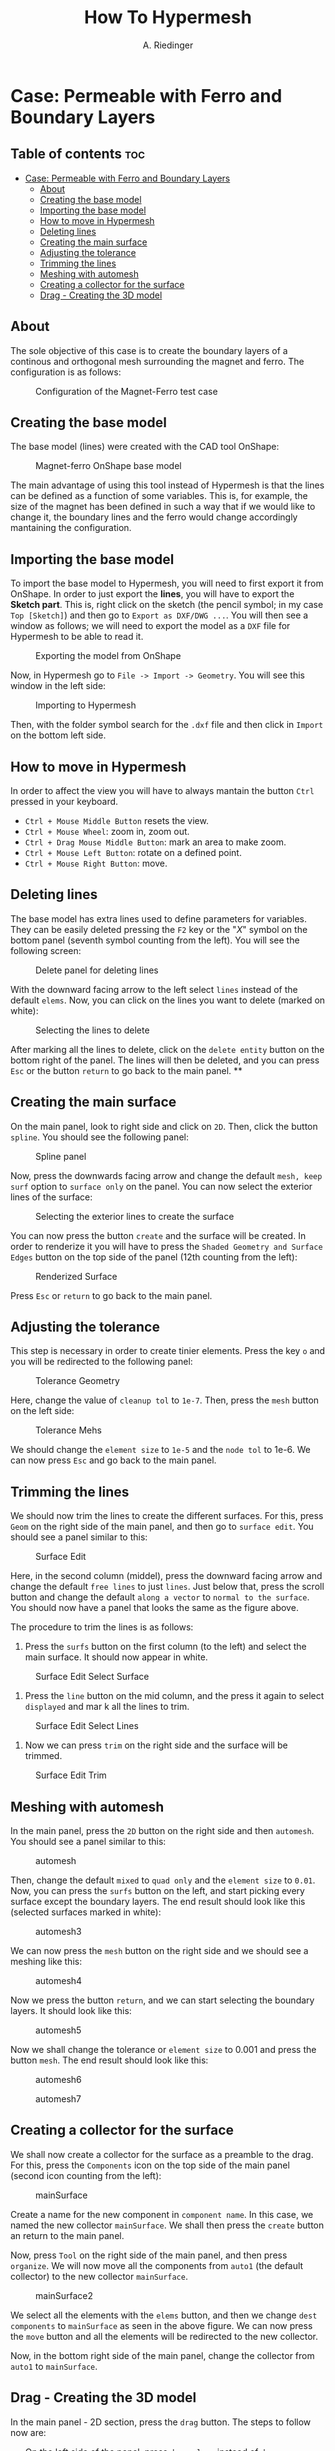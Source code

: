 #+TITLE: How To Hypermesh
#+AUTHOR: A. Riedinger
#+STARTUP: folded

* Case: Permeable with Ferro and Boundary Layers

** Table of contents :toc:
- [[#case-permeable-with-ferro-and-boundary-layers][Case: Permeable with Ferro and Boundary Layers]]
  - [[#about][About]]
  - [[#creating-the-base-model][Creating the base model]]
  - [[#importing-the-base-model][Importing the base model]]
  - [[#how-to-move-in-hypermesh][How to move in Hypermesh]]
  - [[#deleting-lines][Deleting lines]]
  - [[#creating-the-main-surface][Creating the main surface]]
  - [[#adjusting-the-tolerance][Adjusting the tolerance]]
  - [[#trimming-the-lines][Trimming the lines]]
  - [[#meshing-with-automesh][Meshing with automesh]]
  - [[#creating-a-collector-for-the-surface][Creating a collector for the surface]]
  - [[#drag---creating-the-3d-model][Drag - Creating the 3D model]]

** About
The sole objective of this case is to create the boundary layers of a continous and orthogonal mesh surrounding the magnet and ferro. The configuration is as follows:

#+CAPTION:Configuration of the Magnet-Ferro test case
#+LABEL:fig:magnet-ferroConfiguration
[[file:../images/magnet-ferroConfiguration.png]]
** Creating the base model
The base model (lines) were created with the CAD tool OnShape:

#+CAPTION:Magnet-ferro OnShape base model
#+LABEL:fig:magnet-ferroOnShape
[[file:../images/magnet-ferroOnShape.png]]

The main advantage of using this tool instead of Hypermesh is that the lines can be defined as a function of some variables. This is, for example, the size of the magnet has been defined in such a way that if we would like to change it, the boundary lines and the ferro would change accordingly mantaining the configuration.

** Importing the base model
To import the base model to Hypermesh, you will need to first export it from OnShape. In order to just export the *lines*, you will have to export the *Sketch part*. This is, right click on the sketch (the pencil symbol; in my case =Top [Sketch]=) and then go to =Export as DXF/DWG ...=. You will then see a window as follows; we will need to export the model as a =DXF= file for Hypermesh to be able to read it.

#+CAPTION:Exporting the model from OnShape
#+LABEL:fig:exportingOnShape
[[file:../images/exportingOnShape.png]]

Now, in Hypermesh go to =File -> Import -> Geometry=. You will see this window in the left side:

#+CAPTION:Importing to Hypermesh
#+LABEL:fig:importingHypermesh
[[file:../images/importingHypermesh.png]]

Then, with the folder symbol search for the =.dxf= file and then click in =Import= on the bottom left side.
** How to move in Hypermesh
In order to affect the view you will have to always mantain the button =Ctrl= pressed in your keyboard.

 + =Ctrl + Mouse Middle Button= resets the view.
 + =Ctrl + Mouse Wheel=: zoom in, zoom out.
 + =Ctrl + Drag Mouse Middle Button=: mark an area to make zoom.
 + =Ctrl + Mouse Left Button=: rotate on a defined point.
 + =Ctrl + Mouse Right Button=: move.

** Deleting lines
The base model has extra lines used to define parameters for variables. They can be easily deleted pressing the =F2= key or the "/X/" symbol on the bottom panel (seventh symbol counting from the left). You will see the following screen:

#+CAPTION:Delete panel for deleting lines
#+LABEL:fig:deletingLines
[[file:../images/deletingLines.png]]

With the downward facing arrow to the left select =lines= instead of the default =elems=. Now, you can click on the lines you want to delete (marked on white):

#+CAPTION:Selecting the lines to delete
#+LABEL:fig:deletingLines2
[[file:../images/deletingLines2.png]]

After marking all the lines to delete, click on the =delete entity= button on the bottom right of the panel. The lines will then be deleted, and you can press =Esc= or the button =return= to go back to the main panel.
**
** Creating the main surface
On the main panel, look to right side and click on =2D=. Then, click the button =spline=. You should see the following panel:

#+CAPTION:Spline panel
#+LABEL:fig:spline
[[file:../images/spline.png]]

Now, press the downwards facing arrow and change the default =mesh, keep surf= option to =surface only= on the panel. You can now select the exterior lines of the surface:

#+CAPTION:Selecting the exterior lines to create the surface
#+LABEL:fig:splineExteriorLines
[[file:../images/splineExteriorLines.png]]

You can now press the button =create= and the surface will be created. In order to renderize it you will have to press the =Shaded Geometry and Surface Edges= button on the top side of the panel (12th counting from the left):

#+CAPTION:Renderized Surface
#+LABEL:fig:splineRenderizedSurface
[[file:../images/splineRenderizedSurface.png]]

Press =Esc= or =return= to go back to the main panel.
** Adjusting the tolerance
This step is necessary in order to create tinier elements. Press the key =o= and you will be redirected to the following panel:

#+CAPTION:Tolerance Geometry
#+LABEL:fig:toleranceGeometry
[[file:../images/toleranceGeometry.png]]

Here, change the value of =cleanup tol= to =1e-7=. Then, press the =mesh= button on the left side:

#+CAPTION:Tolerance Mehs
#+LABEL:fig:toleranceMesh
[[file:../images/toleranceMesh.png]]

We should change the =element size= to =1e-5= and the =node tol= to 1e-6. We can now press =Esc= and go back to the main panel.
** Trimming the lines
We should now trim the lines to create the different surfaces. For this, press =Geom= on the right side of the main panel, and then go to =surface edit=. You should see a panel similar to this:

#+CAPTION:Surface Edit
#+LABEL:fig:surfaceEdit
[[file:../images/surfaceEdit.png]]

Here, in the second column (middel), press the downward facing arrow and change the default =free lines= to just =lines=. Just below that, press the scroll button and change the default =along a vector= to =normal to the surface=. You should now have a panel that looks the same as the figure above.

The procedure to trim the lines is as follows:

  1. Press the =surfs= button on the first column (to the left) and select the main surface. It should now appear in white.

#+CAPTION:Surface Edit Select Surface
#+LABEL:fig:surfaceEditSelectSurface
[[file:../images/surfaceEditSelectSurface.png]]

 2. Press the =line= button on the mid column, and the press it again to select =displayed= and mar                                                                                                                                                                        k all the lines to trim.

#+CAPTION:Surface Edit Select Lines
#+LABEL:fig:surfaceEditSelectLines
[[file:../images/surfaceEditSelectLines.png]]

 3. Now we can press =trim= on the right side and the surface will be trimmed.

#+CAPTION:Surface Edit Trim
#+LABEL:fig:surfaceEditTrim
[[file:../images/surfaceEditTrim.png]]
** Meshing with automesh
In the main panel, press the =2D= button on the right side and then =automesh=. You should see a panel similar to this:

#+CAPTION:automesh
#+LABEL:fig:automesh
[[file:../images/automesh.png]]

Then, change the default =mixed= to =quad only= and the =element size= to =0.01=. Now, you can press the =surfs= button on the left, and start picking every surface except the boundary layers. The end result should look like this (selected surfaces marked in white):

#+CAPTION:automesh3
#+LABEL:fig:automesh3
[[file:../images/automesh3.png]]

We can now press the =mesh= button on the right side and we should see a meshing like this:

#+CAPTION:automesh4
#+LABEL:fig:automesh4
[[file:../images/automesh4.png]]

Now we press the button =return=, and we can start selecting the boundary layers. It should look like this:

#+CAPTION:automesh5
#+LABEL:fig:automesh5
[[file:../images/automesh5.png]]

Now we shall change the tolerance or =element size= to 0.001 and press the button =mesh=. The end result should look like this:

#+CAPTION:automesh6
#+LABEL:fig:automesh6
[[file:../images/automesh6.png]]

#+CAPTION:automesh7
#+LABEL:fig:automesh7
[[file:../images/automesh7.png]]
** Creating a collector for the surface
We shall now create a collector for the surface as a preamble to the drag. For this, press the =Components= icon on the top side of the main panel (second icon counting from the left):

#+CAPTION:mainSurface
#+LABEL:fig:mainSurface
[[file:../images/mainSurface.png]]

Create a name for the new component in =component name=. In this case, we named the new collector =mainSurface=. We shall then press the =create= button an return to the main panel.

Now, press =Tool= on the right side of the main panel, and then press =organize=. We will now move all the components from =auto1= (the default collector) to the new collector =mainSurface=.

#+CAPTION:mainSurface2
#+LABEL:fig:mainSurface2
[[file:../images/mainSurface2.png]]

We select all the elements with the =elems= button, and then we change =dest components= to =mainSurface= as seen in the above figure. We can now press the =move= button and all the elements will be redirected to the new collector.

Now, in the bottom right side of the main panel, change the collector from =auto1= to =mainSurface=.
** Drag - Creating the 3D model
In the main panel - 2D section, press the =drag= button. The steps to follow now are:

 + On the left side of the panel, press =drag elems= instead of =drag geom=.
 + Select =2d elems= and then select =all=.
 + Change =N1, N2, N3= to =z-axis=.
 + Change the =distance= to =1.0= and =on drag= also to =1=.

The options should look like this:

#+CAPTION:drag1
#+LABEL:fig:drag1
[[file:../images/drag1.png]]

We can now press the =drag+= button and the end result should look like this:

#+CAPTION:drag2
#+LABEL:fig:drag2
[[file:../images/drag2.png]]
